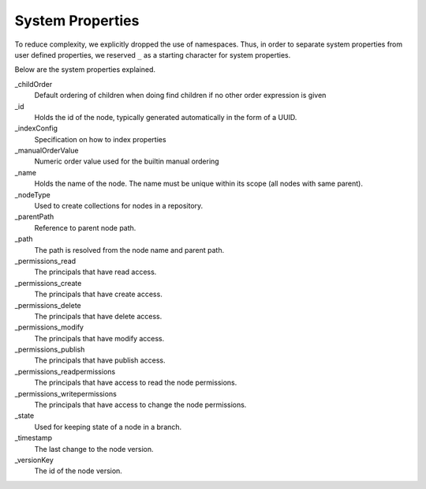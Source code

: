 .. _node-domain-system-properties:

System Properties
=================

To reduce complexity, we explicitly dropped the use of namespaces. Thus, in
order to separate system properties from user defined properties, we
reserved ``_`` as a starting character for system properties.

Below are the system properties explained.

_childOrder
  Default ordering of children when doing find children if no other order expression is given

_id
  Holds the id of the node, typically generated automatically in the form of a UUID.

_indexConfig
  Specification on how to index properties

_manualOrderValue
    Numeric order value used for the builtin manual ordering

_name
  Holds the name of the node. The name must be unique within its scope (all nodes with same parent).

_nodeType
  Used to create collections for nodes in a repository.

_parentPath
  Reference to parent node path.

_path
  The path is resolved from the node name and parent path.

_permissions_read
  The principals that have read access.

_permissions_create
  The principals that have create access.

_permissions_delete
  The principals that have delete access.

_permissions_modify
  The principals that have modify access.

_permissions_publish
  The principals that have publish access.

_permissions_readpermissions
  The principals that have access to read the node permissions.

_permissions_writepermissions
  The principals that have access to change the node permissions.

_state
  Used for keeping state of a node in a branch.

_timestamp
  The last change to the node version.

_versionKey
  The id of the node version.
